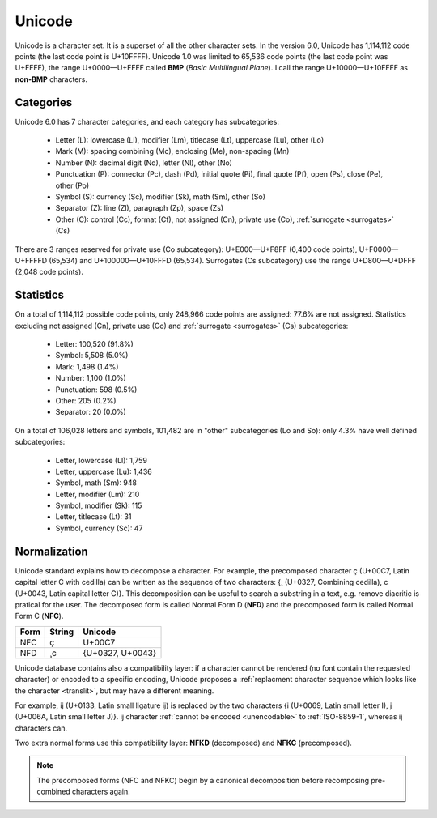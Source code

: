 .. index:: BMP, Unicode
.. _bmp:
.. _unicode:
.. _unicode charset:

Unicode
=======

Unicode is a character set. It is a superset of all the other character sets.
In the version 6.0, Unicode has 1,114,112 code points (the last code point is
U+10FFFF). Unicode 1.0 was limited to 65,536 code points (the last code point
was U+FFFF), the range U+0000—U+FFFF called **BMP** (*Basic Multilingual
Plane*). I call the range U+10000—U+10FFFF as **non-BMP** characters.

.. todo:: examples of applications only supporting BMP characters?


.. _unicode categories:

Categories
----------

Unicode 6.0 has 7 character categories, and each category has subcategories:

 * Letter (L): lowercase (Ll), modifier (Lm), titlecase (Lt), uppercase (Lu),
   other (Lo)
 * Mark (M): spacing combining (Mc), enclosing (Me), non-spacing (Mn)
 * Number (N): decimal digit (Nd), letter (Nl), other (No)
 * Punctuation (P): connector (Pc), dash (Pd), initial quote (Pi), final quote
   (Pf), open (Ps), close (Pe), other (Po)
 * Symbol (S): currency (Sc), modifier (Sk), math (Sm), other (So)
 * Separator (Z): line (Zl),  paragraph (Zp), space (Zs)
 * Other (C): control (Cc), format (Cf), not assigned (Cn), private use (Co),
   :ref:`surrogate <surrogates>` (Cs)

.. TODO:: NELLE - exemples ? Il y a beaucoup de catégories/sous catégories que
  je ne comprends pas

There are 3 ranges reserved for private use (Co subcategory): U+E000—U+F8FF (6,400 code
points), U+F0000—U+FFFFD (65,534) and U+100000—U+10FFFD (65,534). Surrogates (Cs subcategory)
use the range U+D800—U+DFFF (2,048 code points).


.. _unicode stats:

Statistics
----------

On a total of 1,114,112 possible code points, only 248,966 code points are
assigned: 77.6% are not assigned. Statistics excluding not assigned (Cn),
private use (Co) and :ref:`surrogate <surrogates>` (Cs) subcategories:

 * Letter: 100,520 (91.8%)
 * Symbol: 5,508 (5.0%)
 * Mark: 1,498 (1.4%)
 * Number: 1,100 (1.0%)
 * Punctuation: 598 (0.5%)
 * Other: 205 (0.2%)
 * Separator: 20 (0.0%)

.. TODO:: NELLE - Je pense que ça vaut le coup de faire un graphique pour les
  stats. C'est un peu chiant à faire, mais ça change la vie du lecteur !

On a total of 106,028 letters and symbols, 101,482 are in "other"
subcategories (Lo and So): only 4.3% have well defined subcategories:

 * Letter, lowercase (Ll): 1,759
 * Letter, uppercase (Lu): 1,436
 * Symbol, math (Sm): 948
 * Letter, modifier (Lm): 210
 * Symbol, modifier (Sk): 115
 * Letter, titlecase (Lt): 31
 * Symbol, currency (Sc): 47


.. index:: NFC, NFD, NFKC, NFKD
.. _Normalization:

Normalization
-------------

Unicode standard explains how to decompose a character. For example, the precomposed
character ç (U+00C7, Latin capital letter C with cedilla) can be written as
the sequence of two characters: {¸ (U+0327, Combining cedilla), c (U+0043, Latin capital letter C)}.
This decomposition can be useful to search a substring in a
text, e.g. remove diacritic is pratical for the user. The decomposed form is
called Normal Form D (**NFD**) and the precomposed form is called Normal Form
C (**NFC**).

+------+--------+------------------+
| Form | String | Unicode          |
+======+========+==================+
| NFC  | ç      | U+00C7           |
+------+--------+------------------+
| NFD  | ¸c     | {U+0327, U+0043} |
+------+--------+------------------+

Unicode database contains also a compatibility layer: if a character cannot be
rendered (no font contain the requested character) or encoded to a specific
encoding, Unicode proposes a :ref:`replacment character sequence which looks
like the character <translit>`, but may have a different meaning.

.. TODO:: NELLE - typo "replacment"

For example, ĳ (U+0133, Latin small ligature ij) is replaced by the two
characters {i (U+0069, Latin small letter I), j (U+006A, Latin small letter
J)}. ĳ character :ref:`cannot be encoded <unencodable>` to :ref:`ISO-8859-1`,
whereas ij characters can.

Two extra normal forms use this compatibility layer: **NFKD**
(decomposed) and **NFKC** (precomposed).

.. note::

   The precomposed forms (NFC and NFKC) begin by a canonical decomposition
   before recomposing pre-combined characters again.

.. todo:: CJK and Han issues
.. todo:: is printable?
.. todo:: lower/upper case
.. todo:: character properties: name, category, number, RTL

